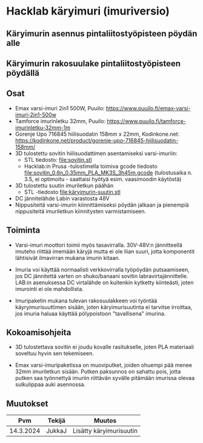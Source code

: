 * Hacklab käryimuri (imuriversio)

** Käryimurin asennus pintaliitostyöpisteen pöydän alle


[[file:pics/20240306_095517.jpg]]


** Käryimurin rakosuulake pintaliitostyöpisteen pöydällä

[[file:pics/IMG_1588.JPG]]

** Osat

- Emax varsi-imuri 2in1 500W, Puuilo:
  https://www.puuilo.fi/emax-varsi-imuri-2in1-500w
- Tamforce imurinletku 32mm, Puuilo:
  https://www.puuilo.fi/tamforce-imurinletku-32mm-1m
- Gorenje Upo 716845 hiilisuodatin 158mm x 22mm, Kodinkone.net:
  https://kodinkone.net/product/gorenje-upo-716845-hiilisuodatin-158mm/
- 3D tulostettu sovitin hiilisuodattimen asentamiseksi varsi-imuriin:
  [[file:pics/sovitin.png]]
  - STL tiedosto: [[file:sovitin.stl]]
  - Hacklab:in Prusa -tulostimella toimiva gcode tiedosto
    [[file:sovitin_0.6n_0.35mm_PLA_MK3S_3h45m.gcode]] (tulostusaika
    n. 3.5, ei optimoitu - saattaisi hyötyä esim. vaasimoodin
    käytöstä)
- 3D tulostettu suutin imuriletkun päähän [[file:pics/käryimuri-suutin.png]]
    - STL -tiedosto [[file:käryimurin-suutin.stl]]
- DC jännitelähde Labin varastosta 48V
- Nippusiteitä varsi-imurin kiinnittämiseksi pöydän jalkaan ja
  pienempiä nippusiteitä imuriletkun kiinnitysten varmistamiseen.

** Toiminta

- Varsi-imuri moottori toimii myös tasavirralla. 30V-48V:n
  jännitteellä imuteho riittää imemään käryjä mutta ei ole liian
  suuri, jotta komponentit lähtisivät ilmavirran mukana imurin kitaan.

- Imuria voi käyttää normaalisti verkkovirralla työpöydän
  putsaamiseen, jos DC jännitettä varten on shuko/banaani sovitin
  labravirtajännittelle. LAB:in asenuksessa DC virtalähde on kuitenkin
  kytketty kiinteästi, joten imurointi ei ole mahdollista.

- Imuripaketin mukana tulevan rakosuulakkeen voi työntää
  käyryimurisuuttimen sisään, joten käryimurisuutinta ei tarvitse
  irroittaa, jos imuria haluaa käyttää pölypoistoon "tavallisena"
  imurina.

** Kokoamisohjeita

- 3D tulostettava sovitin ei joudu kovalle rasitukselle, joten PLA
  materiaali soveltuu hyvin sen tekemiseen.

- Emax varsi-imuripaketissa on muoviputket, joiden ohuempi pää menee
  32mm imuriletkun sisään. Putken paksunnos on sahattu pois, jotta
  putken saa työnnettyä imuriin riittävän syvälle pitämään imurissa
  olevaa sulkulippaa auki asennossa.



** Muutokset

|       Pvm | Tekijä | Muutos                  |
|-----------+--------+-------------------------|
| 14.3.2024 | JukkaJ | Lisätty käryimurisuutin |
